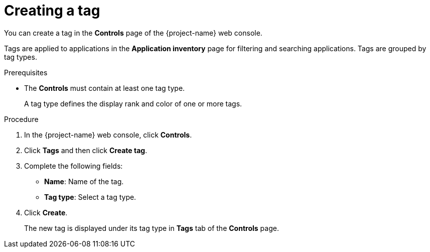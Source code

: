 // Module included in the following assemblies:
//
// * documentation/doc-installing-and-using-tackle/master.adoc

[id='creating-tag_{context}']
= Creating a tag

You can create a tag in the *Controls* page of the {project-name} web console.

Tags are applied to applications in the *Application inventory* page for filtering and searching applications. Tags are grouped by tag types.

.Prerequisites

* The *Controls* must contain at least one tag type.
+
A tag type defines the display rank and color of one or more tags.

.Procedure

. In the {project-name} web console, click *Controls*.
. Click *Tags* and then click *Create tag*.
. Complete the following fields:

* *Name*: Name of the tag.
* *Tag type*: Select a tag type.

. Click *Create*.
+
The new tag is displayed under its tag type in *Tags* tab of the *Controls* page.
